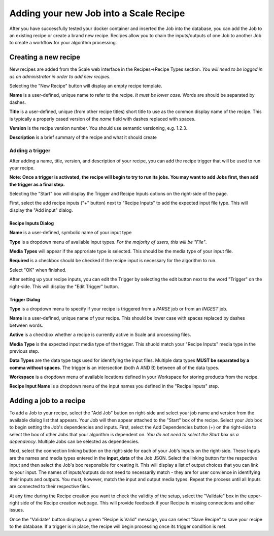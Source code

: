
.. _algorithm_integration_step5:

Adding your new Job into a Scale Recipe
===============================================================================

After you have successfully tested your docker container and inserted the Job into the database, you can add the Job to an existing recipe or create a brand new recipe.
Recipes allow you to chain the inputs/outputs of one Job to another Job to create a workflow for your algorithm processing.  


Creating a new recipe
--------------------------------------------------------------------------------

New recipes are added from the Scale web interface in the Recipes->Recipe Types section.  *You will need to be logged in as an administrator in order to add new recipes.*

.. image:: ../images/algorithm_integration/new_recipe.png
    :height: 500px

Selecting the "New Recipe" button will display an empty recipe template.  

.. image:: ../images/algorithm_integration/new_recipe_entry.png

**Name** is a user-defined, unique name to refer to the recipe.  *It must be lower case.*  Words are should be separated by dashes.

**Title** is a user-defined, unique (from other recipe titles) short title to use as the common display name of the recipe.  This is typically a properly cased version of the *name* field with dashes replaced with spaces.

**Version** is the recipe version number.  You should use semantic versioning, e.g. 1.2.3.

**Description** is a brief summary of the recipe and what it should create


Adding a trigger
^^^^^^^^^^^^^^^^^^^^^^^^^^^^^^^^^^^^^^^^^^^^^^^^^^^^^^^^^^^^^^^^^^^^^^^^^^^^^^^

After adding a name, title, version, and description of your recipe, you can add the recipe trigger that will be used to run your recipe.  

**Note:  Once a trigger is activated, the recipe will begin to try to run its jobs.  You may want to add Jobs first, then add the trigger as a final step.**

Selecting the "Start" box will display the Trigger and Recipe Inputs options on the right-side of the page.

.. image:: ../images/algorithm_integration/setting_up_trigger.png

First, select the add recipe inputs ("+" button) next to "Recipe Inputs" to add the expected input file type. This will display the "Add input" dialog. 

.. image:: ../images/algorithm_integration/recipe_input.png

Recipe Inputs Dialog
+++++++++++++++++++++++++++++++++++++++++++++++++++++++++++++++++++++++++++++++++

**Name** is a user-defined, symbolic name of your input type

**Type** is a dropdown menu of available input types.  *For the majority of users, this will be "File"*.  

**Media Types** will appear if the approriate type is selected.  This should be the media type of your input file.

**Required** is a checkbox should be checked if the recipe input is necessary for the algorithm to run.  

Select "OK" when finished.

After setting up your recipe inputs, you can edit the Trigger by selecting the edit button next to the word "Trigger" on the right-side.  This will display the "Edit Trigger" button.

.. image:: ../images/algorithm_integration/trigger_input.png

Trigger Dialog
++++++++++++++++++++++++++++++++++++++++++++++++++++++++++++++++++++++++++++++++
**Type** is a dropdown menu to specify if your recipe is triggered from a *PARSE* job or from an *INGEST* job.

**Name** is a user-defined, unique name of your recipe.  This should be lower case with spaces replaced by dashes between words.

**Active** is a checkbox whether a recipe is currently active in Scale and processing files.

**Media Type** is the expected input media type of the trigger.  This shuold match your "Recipe Inputs" media type in the previous step.

**Data Types** are the data type tags used for identifying the input files.  Multiple data types **MUST be separated by a comma without spaces**.  The trigger is an intersection (both A AND B) between all of the data types.

**Workspace** is a dropdown menu of available locations defined in your Workspace for storing products from the recipe.  

**Recipe Input Name** is a dropdown menu of the input names you defined in the "Recipe Inputs" step.

Adding a job to a recipe
-------------------------------------------------------------------------------

To add a Job to your recipe, select the "Add Job" button on right-side and select your job name and version from the available dialog list that appears.  Your Job will then appear attached to the "Start" box of the recipe.
Select your Job box to begin setting the Job's dependencies and inputs.  First, select the Add Dependencies button (+) on the right-side to select the box of other Jobs that your algorithm is dependent on.
*You do not need to select the Start box as a dependency*.  Multiple Jobs can be selected as dependencies.

Next, select the connection linking button on the right-side for each of your Job's Inputs on the right-side.  These Inputs are the names and media types entered in the **input_data** of the Job JSON.  Select the linking
button for the respective input and then select the Job's box responsible for creating it.  This will display a list of output choices that you can link to your input.  The names of inputs/outputs do not
need to necessarily match - they are for user convience in identifying their inputs and outputs.  You must, however, match the input and output media types.  Repeat the process until all Inputs are connected to
their respective files.

At any time during the Recipe creation you want to check the validity of the setup, select the "Validate" box in the upper-right side of the Recipe creation webpage.  This will provide feedback if your Recipe
is missing connections and other issues.

Once the "Validate" button displays a green "Recipe is Valid" message, you can select "Save Recipe" to save your recipe to the database.  If a trigger is in place, the recipe will begin processing once its 
trigger condition is met.
